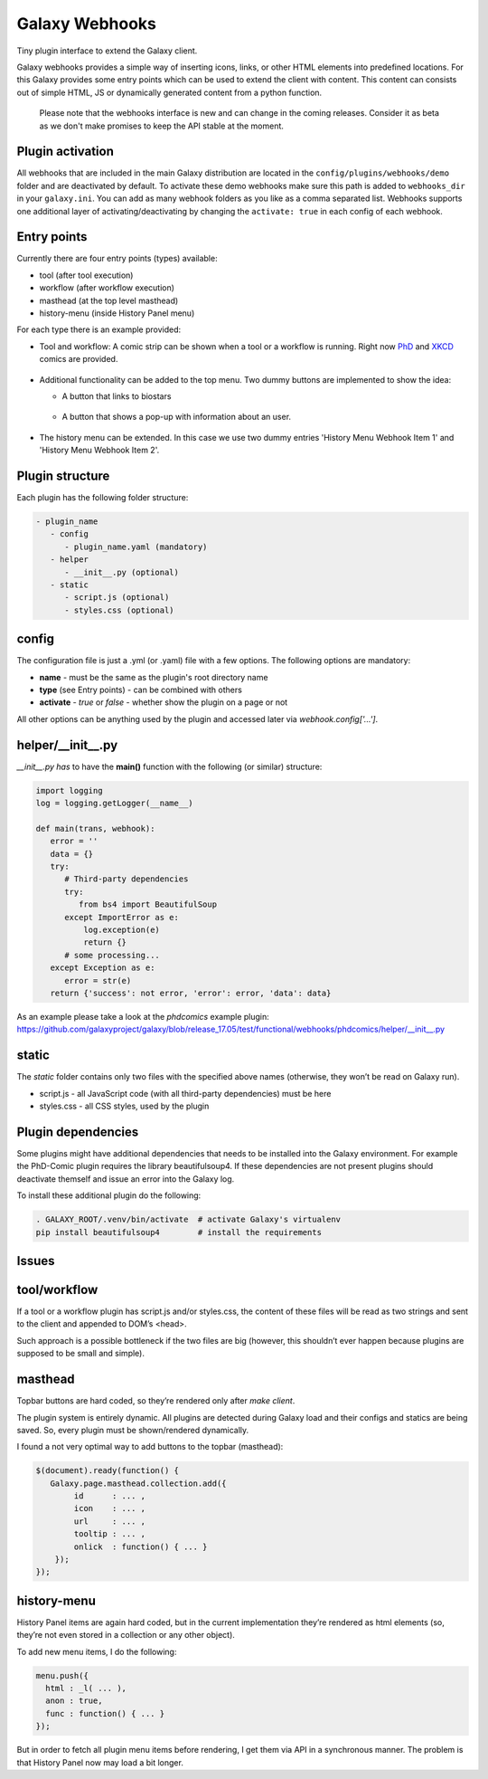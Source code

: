 Galaxy Webhooks
===============

Tiny plugin interface to extend the Galaxy client.

Galaxy webhooks provides a simple way of inserting icons, links, or other HTML elements into predefined locations.
For this Galaxy provides some entry points which can be used to extend the client with content. This content
can consists out of simple HTML, JS or dynamically generated content from a python function.

  Please note that the webhooks interface is new and can change in the coming releases. Consider it as beta as we don't
  make promises to keep the API stable at the moment.

Plugin activation
-----------------
All webhooks that are included in the main Galaxy distribution are located in the ``config/plugins/webhooks/demo`` folder
and are deactivated by default.
To activate these demo webhooks make sure this path is added to ``webhooks_dir`` in your ``galaxy.ini``. You can add as many
webhook folders as you like as a comma separated list.
Webhooks supports one additional layer of activating/deactivating by changing the ``activate: true`` in each config of each webhook.


Entry points
------------

Currently there are four entry points (types) available:

- tool (after tool execution)
- workflow (after workflow execution)
- masthead (at the top level masthead)
- history-menu (inside History Panel menu)

For each type there is an example provided:

- Tool and workflow: A comic strip can be shown when a tool or a workflow is running. Right now PhD_ and XKCD_ comics are provided.

.. _PhD: http://phdcomics.com
.. _XKCD: http://xkcd.com/

 .. image:: images_webhooks/tool.png
    :scale: 50 %

 .. image:: images_webhooks/workflow.png
    :scale: 50 %

- Additional functionality can be added to the top menu. Two dummy buttons are implemented to show the idea:

  - A button that links to biostars
   .. image:: images_webhooks/masthead.png
      :scale: 50 %

  - A button that shows a pop-up with information about an user.
   .. image:: images_webhooks/masthead_trans_object.png
      :scale: 50 %

- The history menu can be extended. In this case we use two dummy entries 'History Menu Webhook Item 1' and  'History Menu Webhook Item 2'.
 .. image:: images_webhooks/history-menu.png
    :scale: 25 %

Plugin structure
----------------

Each plugin has the following folder structure:

.. code-block::

   - plugin_name
      - config
         - plugin_name.yaml (mandatory)
      - helper
         - __init__.py (optional)
      - static
         - script.js (optional)
         - styles.css (optional)


config
------

The configuration file is just a .yml (or .yaml) file with a few options. The following options are mandatory:

- **name** - must be the same as the plugin's root directory name
- **type** (see Entry points) - can be combined with others
- **activate** - *true* or *false* - whether show the plugin on a page or not

All other options can be anything used by the plugin and accessed later via *webhook.config['...']*.


helper/__init__.py
------------------

*__init__.py has* to have the **main()** function with the following (or similar) structure:

.. code-block:: python

   import logging
   log = logging.getLogger(__name__)

   def main(trans, webhook):
      error = ''
      data = {}
      try:
         # Third-party dependencies
         try:
            from bs4 import BeautifulSoup
         except ImportError as e:
             log.exception(e)
             return {}
         # some processing...
      except Exception as e:
         error = str(e)
      return {'success': not error, 'error': error, 'data': data}

As an example please take a look at the *phdcomics* example plugin: https://github.com/galaxyproject/galaxy/blob/release_17.05/test/functional/webhooks/phdcomics/helper/__init__.py


static
------

The *static* folder contains only two files with the specified above names (otherwise, they won’t be read on Galaxy run).

- script.js - all JavaScript code (with all third-party dependencies) must be here
- styles.css - all CSS styles, used by the plugin


Plugin dependencies
-------------------

Some plugins might have additional dependencies that needs to be installed into the Galaxy environment.
For example the PhD-Comic plugin requires the library beautifulsoup4. If these dependencies are not present
plugins should deactivate themself and issue an error into the Galaxy log.

To install these additional plugin do the following:

.. code-block:: python

  . GALAXY_ROOT/.venv/bin/activate  # activate Galaxy's virtualenv
  pip install beautifulsoup4        # install the requirements


Issues
------

tool/workflow
-------------

If a tool or a workflow plugin has script.js and/or styles.css, the content of these files will be read as two strings and sent to the client and appended to DOM’s <head>.

Such approach is a possible bottleneck if the two files are big (however, this shouldn’t ever happen because plugins are supposed to be small and simple).

masthead
--------

Topbar buttons are hard coded, so they’re rendered only after *make client*.

The plugin system is entirely dynamic. All plugins are detected during Galaxy load and their configs and statics are being saved. So, every plugin must be shown/rendered dynamically.

I found a not very optimal way to add buttons to the topbar (masthead):

.. code-block:: javascript

  $(document).ready(function() {
     Galaxy.page.masthead.collection.add({
          id      : ... ,
          icon    : ... ,
          url     : ... ,
          tooltip : ... ,
          onlick  : function() { ... }
      });
  });

history-menu
------------

History Panel items are again hard coded, but in the current implementation they’re rendered as html elements (so, they’re not even stored in a collection or any other object).

To add new menu items, I do the following:

.. code-block:: javascript

  menu.push({
    html : _l( ... ),
    anon : true,
    func : function() { ... }
  });

But in order to fetch all plugin menu items before rendering, I get them via API in a synchronous manner. The problem is that History Panel now may load a bit longer.
